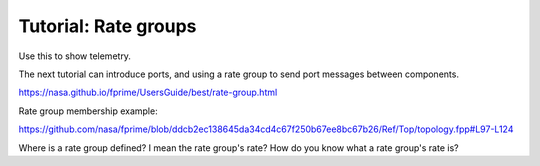 Tutorial: Rate groups
=====================

Use this to show telemetry.

The next tutorial can introduce ports, and using a rate group to send port messages between components.

https://nasa.github.io/fprime/UsersGuide/best/rate-group.html

Rate group membership example:

https://github.com/nasa/fprime/blob/ddcb2ec138645da34cd4c67f250b67ee8bc67b26/Ref/Top/topology.fpp#L97-L124

Where is a rate group defined? I mean the rate group's rate? How do you know what a rate group's rate is?
